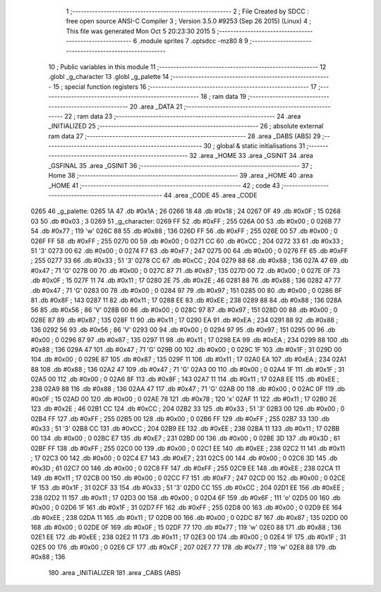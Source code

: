                               1 ;--------------------------------------------------------
                              2 ; File Created by SDCC : free open source ANSI-C Compiler
                              3 ; Version 3.5.0 #9253 (Sep 26 2015) (Linux)
                              4 ; This file was generated Mon Oct  5 20:23:30 2015
                              5 ;--------------------------------------------------------
                              6 	.module sprites
                              7 	.optsdcc -mz80
                              8 	
                              9 ;--------------------------------------------------------
                             10 ; Public variables in this module
                             11 ;--------------------------------------------------------
                             12 	.globl _g_character
                             13 	.globl _g_palette
                             14 ;--------------------------------------------------------
                             15 ; special function registers
                             16 ;--------------------------------------------------------
                             17 ;--------------------------------------------------------
                             18 ; ram data
                             19 ;--------------------------------------------------------
                             20 	.area _DATA
                             21 ;--------------------------------------------------------
                             22 ; ram data
                             23 ;--------------------------------------------------------
                             24 	.area _INITIALIZED
                             25 ;--------------------------------------------------------
                             26 ; absolute external ram data
                             27 ;--------------------------------------------------------
                             28 	.area _DABS (ABS)
                             29 ;--------------------------------------------------------
                             30 ; global & static initialisations
                             31 ;--------------------------------------------------------
                             32 	.area _HOME
                             33 	.area _GSINIT
                             34 	.area _GSFINAL
                             35 	.area _GSINIT
                             36 ;--------------------------------------------------------
                             37 ; Home
                             38 ;--------------------------------------------------------
                             39 	.area _HOME
                             40 	.area _HOME
                             41 ;--------------------------------------------------------
                             42 ; code
                             43 ;--------------------------------------------------------
                             44 	.area _CODE
                             45 	.area _CODE
   0265                      46 _g_palette:
   0265 1A                   47 	.db #0x1A	; 26
   0266 18                   48 	.db #0x18	; 24
   0267 0F                   49 	.db #0x0F	; 15
   0268 03                   50 	.db #0x03	; 3
   0269                      51 _g_character:
   0269 FF                   52 	.db #0xFF	; 255
   026A 00                   53 	.db #0x00	; 0
   026B 77                   54 	.db #0x77	; 119	'w'
   026C 88                   55 	.db #0x88	; 136
   026D FF                   56 	.db #0xFF	; 255
   026E 00                   57 	.db #0x00	; 0
   026F FF                   58 	.db #0xFF	; 255
   0270 00                   59 	.db #0x00	; 0
   0271 CC                   60 	.db #0xCC	; 204
   0272 33                   61 	.db #0x33	; 51	'3'
   0273 00                   62 	.db #0x00	; 0
   0274 F7                   63 	.db #0xF7	; 247
   0275 00                   64 	.db #0x00	; 0
   0276 FF                   65 	.db #0xFF	; 255
   0277 33                   66 	.db #0x33	; 51	'3'
   0278 CC                   67 	.db #0xCC	; 204
   0279 88                   68 	.db #0x88	; 136
   027A 47                   69 	.db #0x47	; 71	'G'
   027B 00                   70 	.db #0x00	; 0
   027C 87                   71 	.db #0x87	; 135
   027D 00                   72 	.db #0x00	; 0
   027E 0F                   73 	.db #0x0F	; 15
   027F 11                   74 	.db #0x11	; 17
   0280 2E                   75 	.db #0x2E	; 46
   0281 88                   76 	.db #0x88	; 136
   0282 47                   77 	.db #0x47	; 71	'G'
   0283 00                   78 	.db #0x00	; 0
   0284 97                   79 	.db #0x97	; 151
   0285 00                   80 	.db #0x00	; 0
   0286 8F                   81 	.db #0x8F	; 143
   0287 11                   82 	.db #0x11	; 17
   0288 EE                   83 	.db #0xEE	; 238
   0289 88                   84 	.db #0x88	; 136
   028A 56                   85 	.db #0x56	; 86	'V'
   028B 00                   86 	.db #0x00	; 0
   028C 97                   87 	.db #0x97	; 151
   028D 00                   88 	.db #0x00	; 0
   028E 87                   89 	.db #0x87	; 135
   028F 11                   90 	.db #0x11	; 17
   0290 EA                   91 	.db #0xEA	; 234
   0291 88                   92 	.db #0x88	; 136
   0292 56                   93 	.db #0x56	; 86	'V'
   0293 00                   94 	.db #0x00	; 0
   0294 97                   95 	.db #0x97	; 151
   0295 00                   96 	.db #0x00	; 0
   0296 87                   97 	.db #0x87	; 135
   0297 11                   98 	.db #0x11	; 17
   0298 EA                   99 	.db #0xEA	; 234
   0299 88                  100 	.db #0x88	; 136
   029A 47                  101 	.db #0x47	; 71	'G'
   029B 00                  102 	.db #0x00	; 0
   029C 1F                  103 	.db #0x1F	; 31
   029D 00                  104 	.db #0x00	; 0
   029E 87                  105 	.db #0x87	; 135
   029F 11                  106 	.db #0x11	; 17
   02A0 EA                  107 	.db #0xEA	; 234
   02A1 88                  108 	.db #0x88	; 136
   02A2 47                  109 	.db #0x47	; 71	'G'
   02A3 00                  110 	.db #0x00	; 0
   02A4 1F                  111 	.db #0x1F	; 31
   02A5 00                  112 	.db #0x00	; 0
   02A6 8F                  113 	.db #0x8F	; 143
   02A7 11                  114 	.db #0x11	; 17
   02A8 EE                  115 	.db #0xEE	; 238
   02A9 88                  116 	.db #0x88	; 136
   02AA 47                  117 	.db #0x47	; 71	'G'
   02AB 00                  118 	.db #0x00	; 0
   02AC 0F                  119 	.db #0x0F	; 15
   02AD 00                  120 	.db #0x00	; 0
   02AE 78                  121 	.db #0x78	; 120	'x'
   02AF 11                  122 	.db #0x11	; 17
   02B0 2E                  123 	.db #0x2E	; 46
   02B1 CC                  124 	.db #0xCC	; 204
   02B2 33                  125 	.db #0x33	; 51	'3'
   02B3 00                  126 	.db #0x00	; 0
   02B4 FF                  127 	.db #0xFF	; 255
   02B5 00                  128 	.db #0x00	; 0
   02B6 FF                  129 	.db #0xFF	; 255
   02B7 33                  130 	.db #0x33	; 51	'3'
   02B8 CC                  131 	.db #0xCC	; 204
   02B9 EE                  132 	.db #0xEE	; 238
   02BA 11                  133 	.db #0x11	; 17
   02BB 00                  134 	.db #0x00	; 0
   02BC E7                  135 	.db #0xE7	; 231
   02BD 00                  136 	.db #0x00	; 0
   02BE 3D                  137 	.db #0x3D	; 61
   02BF FF                  138 	.db #0xFF	; 255
   02C0 00                  139 	.db #0x00	; 0
   02C1 EE                  140 	.db #0xEE	; 238
   02C2 11                  141 	.db #0x11	; 17
   02C3 00                  142 	.db #0x00	; 0
   02C4 E7                  143 	.db #0xE7	; 231
   02C5 00                  144 	.db #0x00	; 0
   02C6 3D                  145 	.db #0x3D	; 61
   02C7 00                  146 	.db #0x00	; 0
   02C8 FF                  147 	.db #0xFF	; 255
   02C9 EE                  148 	.db #0xEE	; 238
   02CA 11                  149 	.db #0x11	; 17
   02CB 00                  150 	.db #0x00	; 0
   02CC F7                  151 	.db #0xF7	; 247
   02CD 00                  152 	.db #0x00	; 0
   02CE 1F                  153 	.db #0x1F	; 31
   02CF 33                  154 	.db #0x33	; 51	'3'
   02D0 CC                  155 	.db #0xCC	; 204
   02D1 EE                  156 	.db #0xEE	; 238
   02D2 11                  157 	.db #0x11	; 17
   02D3 00                  158 	.db #0x00	; 0
   02D4 6F                  159 	.db #0x6F	; 111	'o'
   02D5 00                  160 	.db #0x00	; 0
   02D6 1F                  161 	.db #0x1F	; 31
   02D7 FF                  162 	.db #0xFF	; 255
   02D8 00                  163 	.db #0x00	; 0
   02D9 EE                  164 	.db #0xEE	; 238
   02DA 11                  165 	.db #0x11	; 17
   02DB 00                  166 	.db #0x00	; 0
   02DC 87                  167 	.db #0x87	; 135
   02DD 00                  168 	.db #0x00	; 0
   02DE 0F                  169 	.db #0x0F	; 15
   02DF 77                  170 	.db #0x77	; 119	'w'
   02E0 88                  171 	.db #0x88	; 136
   02E1 EE                  172 	.db #0xEE	; 238
   02E2 11                  173 	.db #0x11	; 17
   02E3 00                  174 	.db #0x00	; 0
   02E4 1F                  175 	.db #0x1F	; 31
   02E5 00                  176 	.db #0x00	; 0
   02E6 CF                  177 	.db #0xCF	; 207
   02E7 77                  178 	.db #0x77	; 119	'w'
   02E8 88                  179 	.db #0x88	; 136
                            180 	.area _INITIALIZER
                            181 	.area _CABS (ABS)
